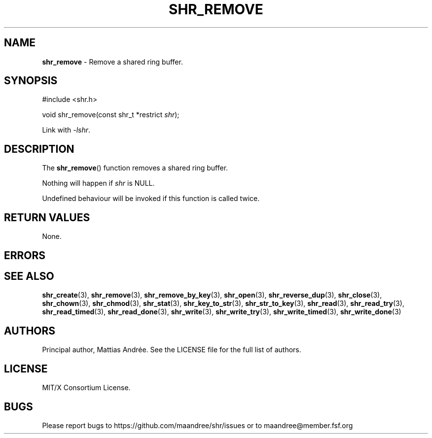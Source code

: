 .TH SHR_REMOVE 3 SHR-%VERSION%
.SH NAME
.B shr_remove
\- Remove a shared ring buffer.
.SH SYNOPSIS
.LP
.nf
#include <shr.h>
.P
void shr_remove(const shr_t *restrict \fIshr\fP);
.fi
.P
Link with \fI\-lshr\fP.
.SH DESCRIPTION
The
.BR shr_remove ()
function removes a shared ring buffer.
.P
Nothing will happen if \fIshr\fP is NULL.
.P
Undefined behaviour will be invoked if this
function is called twice.
.SH RETURN VALUES
None.
.SH ERRORS
.SH SEE ALSO
.BR shr_create (3),
.BR shr_remove (3),
.BR shr_remove_by_key (3),
.BR shr_open (3),
.BR shr_reverse_dup (3),
.BR shr_close (3),
.BR shr_chown (3),
.BR shr_chmod (3),
.BR shr_stat (3),
.BR shr_key_to_str (3),
.BR shr_str_to_key (3),
.BR shr_read (3),
.BR shr_read_try (3),
.BR shr_read_timed (3),
.BR shr_read_done (3),
.BR shr_write (3),
.BR shr_write_try (3),
.BR shr_write_timed (3),
.BR shr_write_done (3)
.SH AUTHORS
Principal author, Mattias Andrée.  See the LICENSE file for the full
list of authors.
.SH LICENSE
MIT/X Consortium License.
.SH BUGS
Please report bugs to https://github.com/maandree/shr/issues or to
maandree@member.fsf.org
